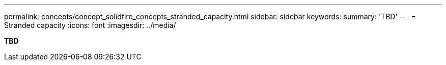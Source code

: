 ---
permalink: concepts/concept_solidfire_concepts_stranded_capacity.html
sidebar: sidebar
keywords: 
summary: 'TBD'
---
= Stranded capacity
:icons: font
:imagesdir: ../media/

[.lead]
*TBD*
